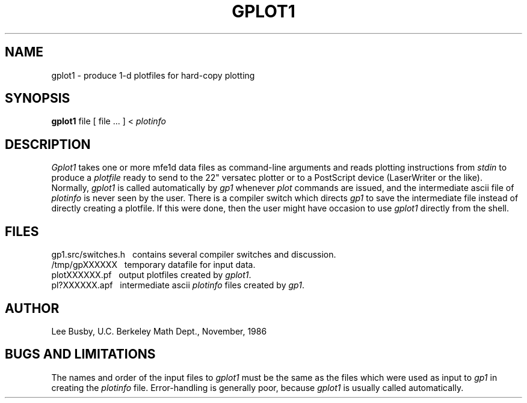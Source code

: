 .TH GPLOT1 1 "Nov. 7, 1986"
.SH NAME
gplot1 \- produce 1-d plotfiles for hard-copy plotting
.SH SYNOPSIS
.B gplot1
file [ file ... ] < \fIplotinfo\fP
.SH DESCRIPTION
.I Gplot1
takes one or more mfe1d data files as command-line
arguments and reads plotting instructions from
.I stdin
to produce a
.I plotfile
ready to send to the 22" versatec plotter
or to a PostScript device (LaserWriter or the like).
Normally,
.I gplot1
is called automatically by
.I gp1
whenever
.I plot
commands are issued,
and the intermediate ascii file of
.I plotinfo
is never seen by the user.
There is a compiler switch which
directs
.I gp1
to save the intermediate file
instead of directly creating
a plotfile.
If this were done,
then the user might have occasion
to use
.I gplot1
directly from the shell.
.SH FILES
gp1.src/switches.h \ \ contains several compiler switches and discussion.
.br
/tmp/gpXXXXXX \ \ temporary datafile for input data.
.br
plotXXXXXX.pf \ \ output plotfiles created by \fIgplot1\fP.
.br
pl?XXXXXX.apf \ \ intermediate ascii \fIplotinfo\fP files created
by \fIgp1\fP.
.SH AUTHOR
Lee Busby, U.C. Berkeley Math Dept., November, 1986
.SH "BUGS AND LIMITATIONS"
The names and order of the input files to
.I gplot1
must be the same as the files which were used
as input to
.I gp1
in creating the
.I plotinfo
file.
Error-handling is generally poor,
because
.I gplot1
is usually called automatically.
